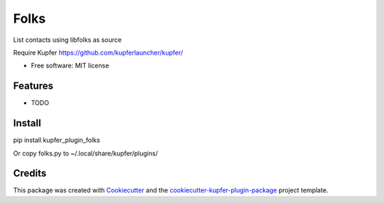 ===============================
Folks
===============================


.. image:: https://img.shields.io/pypi/v/kupfer_plugin_folks.svg
        :target: https://pypi.python.org/pypi/kupfer_plugin_folks

.. image:: https://img.shields.io/travis/hugosenari/kupfer_plugin_folks.svg
        :target: https://travis-ci.org/hugosenari/kupfer_plugin_folks

.. image:: https://readthedocs.org/projects/kupfer_plugin_folks/badge/?version=latest
        :target: https://kupfer_plugin_folks.readthedocs.io/en/latest/?badge=latest
        :alt: Documentation Status



List contacts using libfolks as source

Require Kupfer https://github.com/kupferlauncher/kupfer/


* Free software: MIT license


Features
--------

* TODO

Install
-------

pip install kupfer_plugin_folks

Or copy folks.py to ~/.local/share/kupfer/plugins/

Credits
-------

This package was created with Cookiecutter_ and the `cookiecutter-kupfer-plugin-package`_ project template.

.. _Cookiecutter: https://github.com/audreyr/cookiecutter
.. _`cookiecutter-kupfer-plugin-package`: https://github.com/hugosenari/cookiecutter-kupfer-plugin-package

